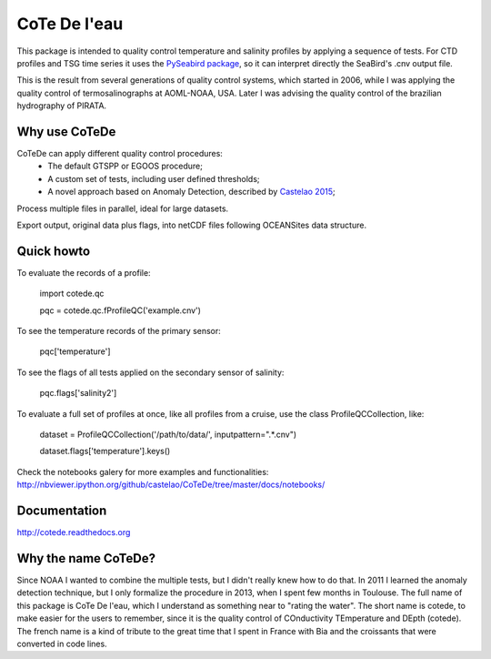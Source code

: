 =============
CoTe De l'eau
=============

.. image:: https://zenodo.org/badge/doi/10.5281/zenodo.18589.svg
   :target: http://dx.doi.org/10.5281/zenodo.18589

.. image:: https://readthedocs.org/projects/cotede/badge/?version=latest
   :target: https://readthedocs.org/projects/cotede/?badge=latest
   :alt: Documentation Status

.. image:: https://img.shields.io/travis/castelao/CoTeDe.svg
        :target: https://travis-ci.org/castelao/CoTeDe

.. image:: https://img.shields.io/pypi/v/cotede.svg
        :target: https://pypi.python.org/pypi/cotede



This package is intended to quality control temperature and salinity profiles by applying a sequence of tests. 
For CTD profiles and TSG time series it uses the `PySeabird package <http://seabird.castelao.net>`_, so it can interpret directly the SeaBird's .cnv output file.

This is the result from several generations of quality control systems,
which started in 2006, while I was applying the quality control
of termosalinographs at AOML-NOAA, USA. Later I was advising the
quality control of the brazilian hydrography of PIRATA.

Why use CoTeDe
--------------

CoTeDe can apply different quality control procedures:
  - The default GTSPP or EGOOS procedure;
  - A custom set of tests, including user defined thresholds;
  - A novel approach based on Anomaly Detection, described by `Castelao 2015 <http://arxiv.org/abs/1503.02714>`_;

Process multiple files in parallel, ideal for large datasets.

Export output, original data plus flags, into netCDF files following OCEANSites data structure.

Quick howto
-----------

To evaluate the records of a profile:

        import cotede.qc

        pqc = cotede.qc.fProfileQC('example.cnv')

To see the temperature records of the primary sensor:

        pqc['temperature']

To see the flags of all tests applied on the secondary sensor of salinity:

        pqc.flags['salinity2']

To evaluate a full set of profiles at once, like all profiles from a cruise, use the class ProfileQCCollection, like:

        dataset = ProfileQCCollection('/path/to/data/', inputpattern=".*\.cnv")

        dataset.flags['temperature'].keys()

Check the notebooks galery for more examples and functionalities: http://nbviewer.ipython.org/github/castelao/CoTeDe/tree/master/docs/notebooks/

Documentation
-------------

http://cotede.readthedocs.org

Why the name CoTeDe?
--------------------

Since NOAA I wanted to combine the multiple tests, but I didn't really knew how  to do that. 
In 2011 I learned the anomaly detection technique, but I only formalize the procedure in 2013, when I spent few months in Toulouse. 
The full name of this package is CoTe De l'eau, which I understand as something near to "rating the water". 
The short name is cotede, to make easier for the users to remember, since it is the quality control of COnductivity TEmperature and DEpth (cotede). 
The french name is a kind of tribute to the great time that I spent in France with Bia and the croissants that were converted in code lines.

